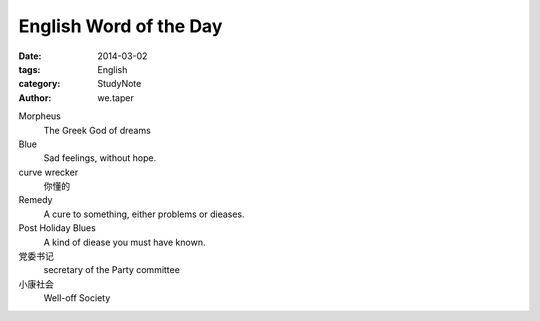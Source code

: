 ﻿English Word of the Day
=================================

:date: 2014-03-02
:tags: English
:category: StudyNote
:author: we.taper

Morpheus
	The Greek God of dreams
	
Blue
    Sad feelings, without hope.

curve wrecker
    你懂的
    
Remedy
    A cure to something, either problems or dieases.
    
Post Holiday Blues
    A kind of diease you must have known.
    
党委书记
    secretary of the Party committee

小康社会
    Well-off Society